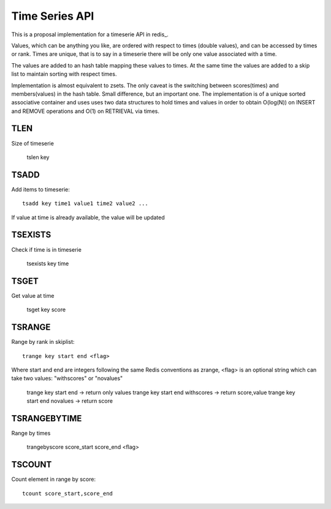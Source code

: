 

Time Series API
=============================

This is a proposal implementation for a timeserie API in redis_.

Values, which can be anything you like, are ordered with respect to times (double values),
and can be accessed by times or rank. Times are unique, that is to say in a timeserie
there will be only one value associated with a time.

The values are added to an hash table mapping these values to times.
At the same time the values are added to a skip list to maintain
sorting with respect times.
 
Implementation is almost equivalent to zsets.
The only caveat is the switching between scores(times) and members(values) in the hash table.
Small difference, but an important one.
The implementation is of a unique sorted associative container and uses
uses two data structures to hold times and values in order to obtain
O(log(N)) on INSERT and REMOVE operations and O(1) on RETRIEVAL via times.

 
TLEN
----------
Size of timeserie
 
  		tslen key
 
TSADD
---------------
Add items to timeserie::

	tsadd key time1 value1 time2 value2 ...
 
If value at time is already available, the value will be updated
 

TSEXISTS
------------------
Check if time is in timeserie
 
  		tsexists key time
 
TSGET
------
Get value at time

	tsget key score
 
TSRANGE
------------------
Range by rank in skiplist::

	trange key start end <flag>
 
Where start and end are integers following the same
Redis conventions as zrange, <flag> is an optional
string which can take two values: "withscores" or "novalues"
 
	trange key start end			-> return only values
	trange key start end withscores	-> return score,value
	trange key start end novalues	-> return score
 
TSRANGEBYTIME
------------------
Range by times
 
	trangebyscore score_start score_end <flag>
 
TSCOUNT
------------------
Count element in range by score::

	tcount score_start,score_end
 

__ redis: http://code.google.com/p/redis/
